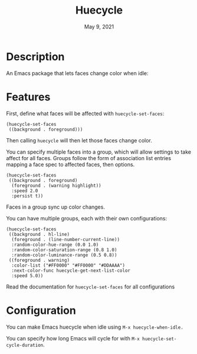 #+TITLE:   Huecycle
#+DATE:    May 9, 2021
#+SINCE:   <replace with next tagged release version>
#+STARTUP: inlineimages nofold

* Table of Contents :TOC_3:noexport:
- [[#description][Description]]
- [[#features][Features]]
- [[#configuration][Configuration]]

* Description
# A summary of what this module does.
An Emacs package that lets faces change color when idle:
[[./images/huecycle.gif]]

* Features
# An in-depth list of features, how to use them, and their dependencies.
First, define what faces will be affected with =huecycle-set-faces=:
#+BEGIN_SRC elisp
(huecycle-set-faces
 ((background . foreground)))
#+END_SRC
Then calling =huecycle= will then let those faces change color.

You can specify multiple faces into a group, which will allow settings to take affect for all faces. Groups follow
the form of association list entries mapping a face spec to affected faces, then options.
#+BEGIN_SRC elisp
(huecycle-set-faces
 ((background . foreground)
  (foreground . (warning highlight))
  :speed 2.0
  :persist t))
#+END_SRC
Faces in a group sync up color changes.

You can have multiple groups, each with their own configurations:
#+BEGIN_SRC elisp
(huecycle-set-faces
 ((background . hl-line)
  (foreground . (line-number-current-line))
  :random-color-hue-range (0.0 1.0)
  :random-color-saturation-range (0.8 1.0)
  :random-color-luminance-range (0.5 0.8))
 ((foreground . warning)
  :color-list ("#FF0000" "#FF0000" "#DDAAAA")
  :next-color-func huecycle-get-next-list-color
  :speed 5.0))
#+END_SRC

Read the documentation for =huecycle-set-faces= for all configurations
* Configuration
# How to configure this module, including common problems and how to address them.
You can make Emacs huecycle when idle using =M-x huecycle-when-idle.=

You can specify how long Emacs will cycle for with =M-x huecycle-set-cycle-duration=.
